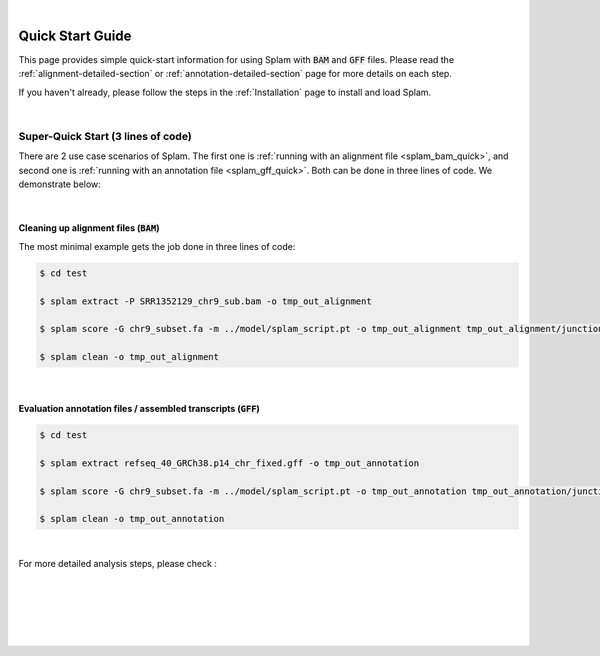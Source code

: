 .. raw:: html

    <script type="text/javascript">

        let mutation_fuc = function(mutations) {
            var dark = document.body.dataset.theme == 'dark';

            if (document.body.dataset.theme == 'auto') {
                dark = window.matchMedia && window.matchMedia('(prefers-color-scheme: dark)').matches;
            }
            
            document.getElementsByClassName('sidebar_ccb')[0].src = dark ? '../_static/JHU_ccb-white.png' : "../_static/JHU_ccb-dark.png";
            document.getElementsByClassName('sidebar_wse')[0].src = dark ? '../_static/JHU_wse-white.png' : "../_static/JHU_wse-dark.png";



            for (let i=0; i < document.getElementsByClassName('summary-title').length; i++) {
                console.log(">> document.getElementsByClassName('summary-title')[i]: ", document.getElementsByClassName('summary-title')[i]);

                if (dark) {
                    document.getElementsByClassName('summary-title')[i].classList = "summary-title card-header bg-dark font-weight-bolder";
                    document.getElementsByClassName('summary-content')[i].classList = "summary-content card-body bg-dark text-left docutils";
                } else {
                    document.getElementsByClassName('summary-title')[i].classList = "summary-title card-header bg-light font-weight-bolder";
                    document.getElementsByClassName('summary-content')[i].classList = "summary-content card-body bg-light text-left docutils";
                }
            }

        }
        document.addEventListener("DOMContentLoaded", mutation_fuc);
        var observer = new MutationObserver(mutation_fuc)
        observer.observe(document.body, {attributes: true, attributeFilter: ['data-theme']});
        console.log(document.body);
    </script>
    <link rel="preload" href="../_images/jhu-logo-dark.png" as="image">


|

Quick Start Guide
=================

This page provides simple quick-start information for using Splam with :code:`BAM` and :code:`GFF` files. Please read the :ref:`alignment-detailed-section` or :ref:`annotation-detailed-section` page for more details on each step.

If you haven't already, please follow the steps in the :ref:`Installation` page to install and load Splam.

|

Super-Quick Start (3 lines of code)
+++++++++++++++++++++++++++++++++++

There are 2 use case scenarios of Splam. The first one is :ref:`running with an alignment file <splam_bam_quick>`, and second one is :ref:`running with an annotation file <splam_gff_quick>`. Both can be done in three lines of code. We demonstrate below:

|

.. _splam_bam_quick:
Cleaning up alignment files  (:code:`BAM`)
-------------------------------------------

The most minimal example gets the job done in three lines of code:

.. code-block:: bash

    $ cd test

    $ splam extract -P SRR1352129_chr9_sub.bam -o tmp_out_alignment

    $ splam score -G chr9_subset.fa -m ../model/splam_script.pt -o tmp_out_alignment tmp_out_alignment/junction.bed

    $ splam clean -o tmp_out_alignment

| 

.. _splam_gff_quick:
Evaluation annotation files / assembled transcripts (:code:`GFF`)
----------------------------------------------------------------------

.. code-block:: bash

    $ cd test

    $ splam extract refseq_40_GRCh38.p14_chr_fixed.gff -o tmp_out_annotation

    $ splam score -G chr9_subset.fa -m ../model/splam_script.pt -o tmp_out_annotation tmp_out_annotation/junction.bed

    $ splam clean -o tmp_out_annotation

|


For more detailed analysis steps, please check :

.. seealso::
    
    * :ref:`alignment-detailed-section`

    * :ref:`annotation-detailed-section`


|
|
|
|
|


.. image:: ../_images/jhu-logo-dark.png
   :alt: My Logo
   :class: logo, header-image only-light
   :align: center

.. image:: ../_images/jhu-logo-white.png
   :alt: My Logo
   :class: logo, header-image only-dark
   :align: center
